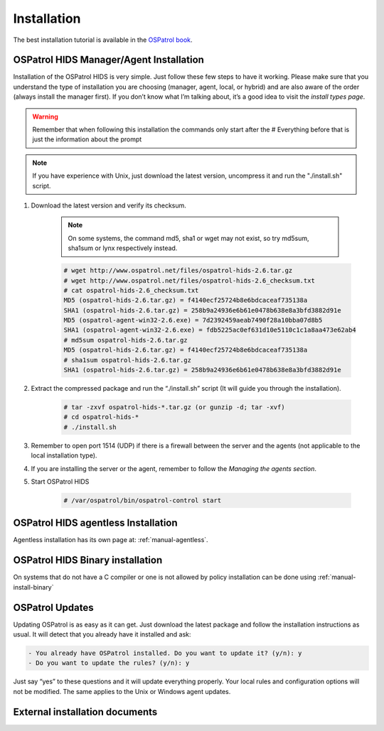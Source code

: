 

.. _install:

Installation 
============

The best installation tutorial is available in the `OSPatrol book`_. 

.. _OSPatrol book: http://www.amazon.com/OSPatrol-Host-Based-Intrusion-Detection-Guide/dp/159749240X

__ OSPatrol Book install_


OSPatrol HIDS Manager/Agent Installation
~~~~~~~~~~~~~~~~~~~~~~~~~~~~~~~~~~~~~


Installation of the OSPatrol HIDS is very simple. Just follow these few steps to have 
it working.  Please make sure that you understand the type of installation you are choosing 
(manager, agent, local, or hybrid) and are also aware of the order (always install the manager 
first). If you don’t know what I’m talking about, it’s a good idea to visit the `install types
page`.

.. warning::

    Remember that when following this installation the commands only start after the # Everything 
    before that is just the information about the prompt

.. note::
   
    If you have experience with Unix, just download the latest version, uncompress it and run the 
    "./install.sh" script.

#. Download the latest version and verify its checksum.

    .. note:: 

        On some systems, the command md5, sha1 or wget may not exist, so try md5sum, sha1sum 
        or lynx respectively instead.

    .. code-block:: console

        # wget http://www.ospatrol.net/files/ospatrol-hids-2.6.tar.gz
        # wget http://www.ospatrol.net/files/ospatrol-hids-2.6_checksum.txt
        # cat ospatrol-hids-2.6_checksum.txt
        MD5 (ospatrol-hids-2.6.tar.gz) = f4140ecf25724b8e6bdcaceaf735138a
        SHA1 (ospatrol-hids-2.6.tar.gz) = 258b9a24936e6b61e0478b638e8a3bfd3882d91e
        MD5 (ospatrol-agent-win32-2.6.exe) = 7d2392459aeab7490f28a10bba07d8b5
        SHA1 (ospatrol-agent-win32-2.6.exe) = fdb5225ac0ef631d10e5110c1c1a8aa473e62ab4
        # md5sum ospatrol-hids-2.6.tar.gz 
        MD5 (ospatrol-hids-2.6.tar.gz) = f4140ecf25724b8e6bdcaceaf735138a
        # sha1sum ospatrol-hids-2.6.tar.gz
        SHA1 (ospatrol-hids-2.6.tar.gz) = 258b9a24936e6b61e0478b638e8a3bfd3882d91e


#. Extract the compressed package and run the “./install.sh” script (It will guide you 
   through the installation).

    .. code-block:: console 

        # tar -zxvf ospatrol-hids-*.tar.gz (or gunzip -d; tar -xvf)
        # cd ospatrol-hids-* 
        # ./install.sh

#. Remember to open port 1514 (UDP) if there is a firewall between the server and 
   the agents (not applicable to the local installation type).

#. If you are installing the server or the agent, remember to follow the `Managing 
   the agents section`.

#. Start OSPatrol HIDS 

    .. code-block:: console 

        # /var/ospatrol/bin/ospatrol-control start  

.. OSPatrol HIDS Windows agent Installation
.. ~~~~~~~~~~~~~~~~~~~~~~~~~~~~~~~~~~~~~

.. Windows agent installation has its own page at: :ref:`manual-win-install`. 

OSPatrol HIDS agentless Installation
~~~~~~~~~~~~~~~~~~~~~~~~~~~~~~~~~

Agentless installation has its own page at: :ref:`manual-agentless`.

OSPatrol HIDS Binary installation 
~~~~~~~~~~~~~~~~~~~~~~~~~~~~~~ 

On systems that do not have a C compiler or one is not allowed by policy 
installation can be done using :ref:`manual-install-binary`

OSPatrol Updates
~~~~~~~~~~~~~

Updating OSPatrol is as easy as it can get. Just download the latest package and follow 
the installation instructions as usual. It will detect that you already have it 
installed and ask:

.. code-block:: console
 
    - You already have OSPatrol installed. Do you want to update it? (y/n): y
    - Do you want to update the rules? (y/n): y

Just say “yes” to these questions and it will update everything properly. Your local rules 
and configuration options will not be modified. The same applies to the Unix or Windows 
agent updates.

External installation documents
~~~~~~~~~~~~~~~~~~~~~~~~~~~~~~~


